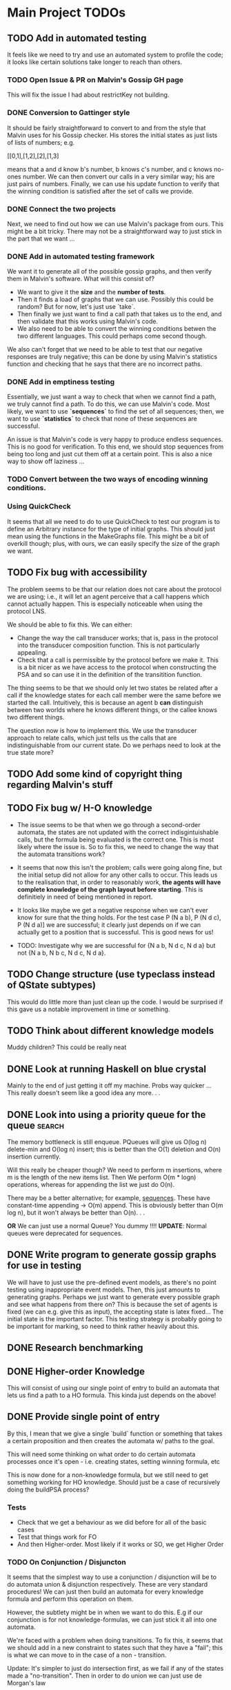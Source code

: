 * Main Project TODOs
 
** TODO Add in automated testing
   It feels like we need to try and use an automated system to profile the code; it looks like certain solutions take longer to reach than others. 
   
*** TODO Open Issue & PR on Malvin's Gossip GH page
    This will fix the issue I had about restrictKey not building. 
*** DONE Conversion to Gattinger style
    CLOSED: [2019-03-27 Wed 14:21]
    It should be fairly straightforward to convert to and from the style that Malvin uses for his Gossip checker. His stores the initial states as just lists of lists of numbers; e.g. 

   [[0,1],[1,2],[2],[1,3]

   means that a and d know b's number, b knows c's number, and c knows no-ones number. 
   We can then convert our calls in a very similar way; his are just pairs of numbers. Finally, we can use his update function to verify that the winning condition is satisfied after the set of calls we provide. 
*** DONE Connect the two projects
    CLOSED: [2019-03-27 Wed 17:00]
    Next, we need to find out how we can use Malvin's package from ours.
    This might be a bit tricky. There may not be a straightforward way to just stick in the part that we want ... 
*** DONE Add in automated testing framework
    CLOSED: [2019-03-28 Thu 20:23]
    We want it to generate all of the possible gossip graphs, and then verify them in Malvin's software. 
    What will this consist of? 

    - We want to give it the *size* and the *number of tests*.
    - Then it finds a load of graphs that we can use. Possibly this could be random? But for now, let's just use `take`.  
    - Then finally we just want to find a call path that takes us to the end, and then validate that this works using Malvin's code. 
    - We also need to be able to convert the winning conditions betwen the two different languages. This could perhaps come second though.

    We also can't forget that we need to be able to test that our negative responses are truly negative; this can be done by using Malvin's 
    statistics function and checking that he says that there are no incorrect paths. 
*** DONE Add in emptiness testing
    CLOSED: [2019-03-29 Fri 10:40]
    Essentially, we just want a way to check that when we cannot find a path, we truly cannot find a path. 
    To do this, we can use Malvin's code. Most likely, we want to use *`sequences`* to find the set of all sequences; then, we want to use *`statistics`* to check that none of these sequences are successful.

    An issue is that Malvin's code is very happy to produce endless sequences. This is no good for verification. To this end, we should stop sequences from being too long and just cut them off at a certain point. This is also a nice way to show off laziness ... 
*** TODO Convert between the two ways of encoding winning conditions. 
*** Using QuickCheck 
    It seems that all we need to do to use QuickCheck to test our program is to define an Arbitrary instance for the type of initial graphs. This should just mean using the functions in the MakeGraphs file. 
    This might be a bit of overkill though; plus, with ours, we can easily specify the size of the graph we want. 
** TODO Fix bug with accessibility
   SCHEDULED: <2019-03-31 Sun>

   The problem seems to be that our relation does not care about the protocol we are using; i.e., it will let an agent perceive that a call happens which cannot actually happen. This is especially noticeable when using the protocol LNS. 

   We should be able to fix this. We can either:
   - Change the way the call transducer works; that is, pass in the protocol into the transducer composition function. This is not particularly appealing. 
   - Check that a call is permissible by the protocol before we make it. This is a bit nicer as we have access to the protocol when constructing the PSA and so can use it in the definition of the transitition function.
   

   The thing seems to be that we should only let two states be related after a call if the knowledge states for each call member were the same before we started the call. Intuitively, this is because an agent b *can* distinguish between two worlds where he knows different things, or the callee knows two different things. 

   The question now is how to implement this. We use the transducer approach to relate calls, which just tells us the calls that are indistinguishable from our current state. Do we perhaps need to look at the true state more?  
** TODO Add some kind of copyright thing regarding Malvin's stuff 
** TODO Fix bug w/ H-O knowledge
   * The issue seems to be that when we go through a second-order automata, the states are not updated with the correct indisgintuishable calls, but the formula being evaluated is the correct one. This is most likely where the issue is. 
     So to fix this, we need to change the way that the automata transitions work? 
   * It seems that now this isn't the problem; calls were going along fine, but the initial setup did not allow for any other calls to occur. This leads us to the realisation that, in order to reasonably work, *the agents will have complete knowledge of the graph layout before starting*. This is definitiely in need of being mentioned in report.
   * It looks like maybe we get a negative response when we can't ever know for sure that the thing holds. For the test case P (N a b), P (N d c), P (N d a)] we are successful; it clearly just depends on if we can actually get to a position that is successful. This is good news for us!

   * TODO: Investigate why we are successful for {N a b, N d c, N d a} but not {N a b, N b c, N d c, N d a}. 
** TODO Change structure (use typeclass instead of QState subtypes)
   This would do little more than just clean up the code. I would be surprised if this gave us a notable improvement in time or something. 
** TODO Think about different knowledge models 
   Muddy children? This could be really neat





** DONE Look at running Haskell on blue crystal
   CLOSED: [2019-03-27 Wed 14:22]
   Mainly to the end of just getting it off my machine. Probs way quicker ...
   This really doesn't seem like a good idea any more. . . 

** DONE Look into using a priority queue for the queue               :search:
   CLOSED: [2019-03-26 Tue 14:33]
   The memory bottleneck is still enqueue. PQueues will give us O(log n) delete-min and O(log n) insert; this is better than the O(1) deletion and O(n) insertion currently.

   Will this really be cheaper though? We need to perform m insertions, where m is the length of the new items list. Then We perform O(m * logn) operations, whereas for appending the list we just do O(n). 

   There may be a better alternative; for example, [[http://hackage.haskell.org/package/containers-0.6.0.1/docs/Data-Sequence.html][sequences]]. These have constant-time appending -> O(m) append. This is obviously better than O(m log n), but it won't always be better than O(n). . .

  *OR* We can just use a normal Queue? You dummy !!!! *UPDATE*: Normal queues were deprecated for sequences.
** DONE Write program to generate gossip graphs for use in testing
   We will have to just use the pre-defined event models, as there's no point testing using inappropriate event models.
   Then, this just amounts to generating graphs. Perhaps we just want to generate every possible graph and see what happens from there on?
   This is because the set of agents is fixed (we can e.g. give this as input), the accepting state is latex fixed... The initial state is the important factor. 
   This testing strategy is probably going to be important for marking, so need to think rather heavily about this. 
** DONE Research benchmarking
** DONE Higher-order Knowledge
   This will consist of using our single point of entry to build an
   automata that lets us find a path to a HO formula. This kinda just depends on the above!
   
** DONE Provide single point of entry
   By this, I mean that we give a single `build` function or something that takes a certain 
   proposition and then creates the automata w/ paths to the goal.
   
   This will need some thinking on what order to do certain automata processes once it's
   open - i.e. creating states, setting winning formula, etc

   This is now done for a non-knowledge formula, but we still need to get something working
   for HO knowledge. Should just be a case of recursively doing the buildPSA process?
   
*** Tests
    * Check that we get a behaviour as we did before for all of the basic cases
    * Test that things work for FO
    * And then Higher-order. Most likely if it works or SO, we get Higher Order

*** TODO On Conjunction / Disjuncton
    It seems that the simplest way to use a conjunction / disjunction will be to 
    do automata union & disjunction respectively. These are very standard procedures!
    We can just then build an automata for every knowledge formula and perform this 
    operation on them. 

    However, the subtlety might be in when we want to do this. E.g if our conjunction
    is for not knowledge-formulas, we can just stick it all into one automata. 

    We're faced with a problem when doing transitions. To fix this, it seems that 
    we should add in a new constraint to states such that they have a "fail"; this 
    is what we can move to in the case of a non - transition. 

    Update: It's simpler to just do intersection first, as we fail if any of the states 
    made a "no-transition". Then in order to do union we can just use de Morgan's law
** DONE Handle OR
   CLOSED: [2019-03-20 Wed 11:31]
* Benchmarking and Testing

  Remember that Steven said that Meng likes automated testing; it would be cool to have an automated way to test all of these things.  
  Perhaps we should just run all of the generated graphs, somehow check that they are correct (e.g. against Malvin gattinger's?) and then use the total profiling information to analyse. 

** Comparisons

   It would be good to find some other examples of software that does the same job as we're trying to do, and then compare our runtime and space usage against theirs. Even if this means just to compare against our own previous times.
   Such examples are the gattinger one, and the JVE one. 

   Either we can check results as we go along, or we can store the results in another file and then put them into the other checkers. The latter is a bit preferable, as it means we can just profile the first on its own and then not time the comparison in with it. However the latter is inevitably more difficult. 

** GHC Profiling

   GHC has profiling built in; this is very nice; [[https://downloads.haskell.org/~ghc/latest/docs/html/users_guide/profiling.html][here is the link]]. 
   It gives us a breakdown of where most of the time is spent during the tests. This means we can improve the program by making the bottlenecked areas more efficient.

   To save time in the future:
   
   - Compile with 
         `ghc -prof -fprof-auto -O2 -w -rtsopts Main.hs`
     -w removes all the pesky warnings
   - Run with 
         `./Main +RTS -p -RTS`

** Profiling Runs
*** One - First - 20/3 

    +------+-------+-----------+
    | Size | Order | Runtime/s |
    |------+-------+-----------|
    |    3 |     0 |      0.00 |
    |    4 |     1 |      68.3 |
    |    4 |     1 |      64.2 |
    +------+-------+-----------+

    Through profiling, we clearly see that we spend most of our time in the doBFS function. This makes perfect sense.
    Further down, we see that in here nearly all of our time is spent within updateQueue. This is a much more interesting issue to have. 
    In this, a lot of time is spent computing the neighbours and also enqueueing information. 

    - A whole 40.7% of the time is spent comparing what I think are just states, when we check if an element is in the set of seen nodes. It's kind of unclear to me how we can reduce this; there doesn't seem to be any way to reduce the time spent doing comparisons. 
      - Perhaps we can change from using a list to using a set? Sets have quicker lookup time but also longer input time. This may be advantageous though.
      - We could also change some part of the program to guarantee that we can't revisit another state - e.g. by setting all of the visited states to be null?

*** Two - First Major Speedup - 22/3 
    
    The first huge improvement in time was the change from folding with the enqueueOne function to filtering the set of items incident on the function and just appending them on. 

    The main reason for this improvement is the way that it's implemented; previously, we were concatenating the item onto the end of the list. 
    List concatenation is linear time, as we have to walk through the whole list and then stick a pointer to the next element on at the end. Instead, we filter which is linear in the size of the items list, and then append this. This is much faster. 

    After this:

  +------+-------+--------+
  | Size | Order | Time/s |
  |------+-------+--------|
  |    5 |     1 |    234 |
  |    5 |     0 |   0.34 |
  |      |       |        |
  +------+-------+--------+

*** Three - Second speedup - 22/3, Later
    
    Next big old speedup was changing use of lists to using Sets. Much faster than list. Should document speedup when I get around to it 
    This happened because membership checking on lists is O(n) time. This is obviously not very good. Furthermore, list appending is O(n). Insertion and membership checks for Sets are always O(log n). So we get a big speedup nearly for free!

   It seems that for now the main bottleneck of time is the function models. As for memory, it seems that produceAllProps is causing 23.4% of the memory allocation; perhaps we can do this lazily?

*** Four - DLists vs No Dlists - 23/3

   *These are for using dlists in BFSM*
  +------+-------+--------+--------+
  | Size | Order | Time/s | Memory |
  |------+-------+--------+--------|
  |      |       |        |        |
  |    5 |     0 |   4.34 | 2Gb    |
  |    5 |     1 |  27.44 | 15.4Gb |
  |    4 |     1 |   0.12 | 51Mb   |
  +------+-------+--------+--------+

  *And these are for without DLists*
  +------+-------+--------+--------+
  | Size | Order | Time/s | Memory |
  |------+-------+--------+--------|
  |    6 |     0 |        |        |
  |    5 |     0 |   9.18 | 10.4Gb |
  |    5 |     1 |  11.44 | 11Gb   |
  |    4 |     1 |   0.04 | 15Mb   |
  +------+-------+--------+--------+

  Regardless of this, one bottleneck for sure is the `models` function. 
  To speed this up, we can also change this to a set. Again, `elem` is O(n), 
  and we can afford to take a hit on the speed of insertion to speed up lookups.

*** Five - Changing to Sets - 23/3

| Size | Order | Time/s | Memory |
|------+-------+--------+--------|
|    5 |     1 |  16.77 | 12.7Gb |
|    5 |     0 |  11.51 | 11.4Gb |
|      |       |        |        |
*** Six - Change models to ListModels - 26/3
| Size | Order | Time/s | Memory |
|------+-------+--------+--------|
|    5 |     1 |  10.86 | 12.4Gb |
|      |       |        |        |
|      |       |        |        |
*** Seven - Change queue to Sequence - 26/3

| Size | Order | Time/s | Memory |
|------+-------+--------+--------|
|    5 |     1 |  20.38 | 12.0Gb |
|    5 |     0 |  18.44 | 10.9Gb |
|      |       |        |        |

This is a weird result, as we suddenly lose all of the enqueue time from the profile, yet total time increases. 

* Existing Software
** Gattinger - Gossip
   Gattinger's software will generate the set of possible call strings through a gossip graph. It then checks which of these are successful or not. This is a slightly different function to ours of course, but at its heart is the same. 

   A key thing to check is to see whether or not it works for epistemic winning conditions; and if so, if it's performant doing this. Not only would this be good software to compare against, but also to see test with. 

   It seems that we can, and in a very straightforward way! A query looks like this;

   eval (graph3, [(0, 1), (0, 2), (0, 1)]) (K 0 anyCall allExperts)

   Weirdly we need to put the protocol into the epistemic operator, but that is okay!
   

* Optimisations & Improvements
** QState / PState
   Essentially 
       PVar (Q [N a b])  
   seems really dumb; there's definitely a better way to do this. Most likely just cut out the Q in the middle and make it PVar [N a b]... 
* Other Knowledge Models
** Muddy Children

   The muddle children problem is in which we have a bunch of children who are outside playing in the mud. They come back inside, and their mother tells them 
     "At least one of you has mud on your head"

    The children can't see their own head, but can see the mud on the foreheads of others. She asks the following question over and over: 
     "Can you tell for sure whether or not you have mud on your head?"

    This can be modelled in our system, by letting the children be agents and announcements (or, not announcements) to their mother's question be events. 
    
* Poster Talk
  Remember that our talk should just cover how we solve the problem, and not really go into detail on *how*.
  
  * *First define the prolem.*
    - The Gossip Problem regards peer to peer information sharing. We start with a group of agents, each of whom have some secret information. 
    - Agents exchange calls through phone calls; they tell the other agent all of the information they know, which are just the secrets and phone numbers of other agents. 
    - We want to find sequences of calls that take us to a certain winning state. For now, let this just be the state in which every agent is an expert - that is, every agent knows the secret of every other agent.

  * *Now introduce how we solve it.*
    - DEL for representation (as on the poster). 
    - Then we construct an automata whose nodes are knowledge states and edges are telephone calls between agents. 
    - In order to solve the problem, we just need to find a path through the automata that takes us from some initial state to an accepting state, which we update to be states at which our winning condition holds
    - This automatic representation is really great, as it lets us perform operations like intersection and complement. 

  * *Then, let's talk about Knowledge* 
    - We can make the problem a lot more interesting if we start to look for states where agents know certain things. 
    - We reason about this by inspecting all of the states that the agent considers possible at a given world. If a formula holds at all worlds indistinguishable from a certain world, then the agent knows that the formula holds at the world. 
    - We then build a transducer that relates calls that are indistinguishable from one another; for example, agent a cannot distinguish between a call from agent b to c or agent d to c. 
    - Next, we step through our automata from earlier and the transducer simulatenously; thus building up a set of the states that are indistinguishable from our current state. 
    - This lets us evaluate a formula like "a knows that everyone is an expert" in constant time; we just need to look at all of the states that are indistinguishable from our current one and check that everyone is an expert in these. This is much quicker than if we had to find these states some other way. 
    - We can just repeat this process for higher-order knowledge, like 'everyone knows that everyone knows that everyone is an expert'
